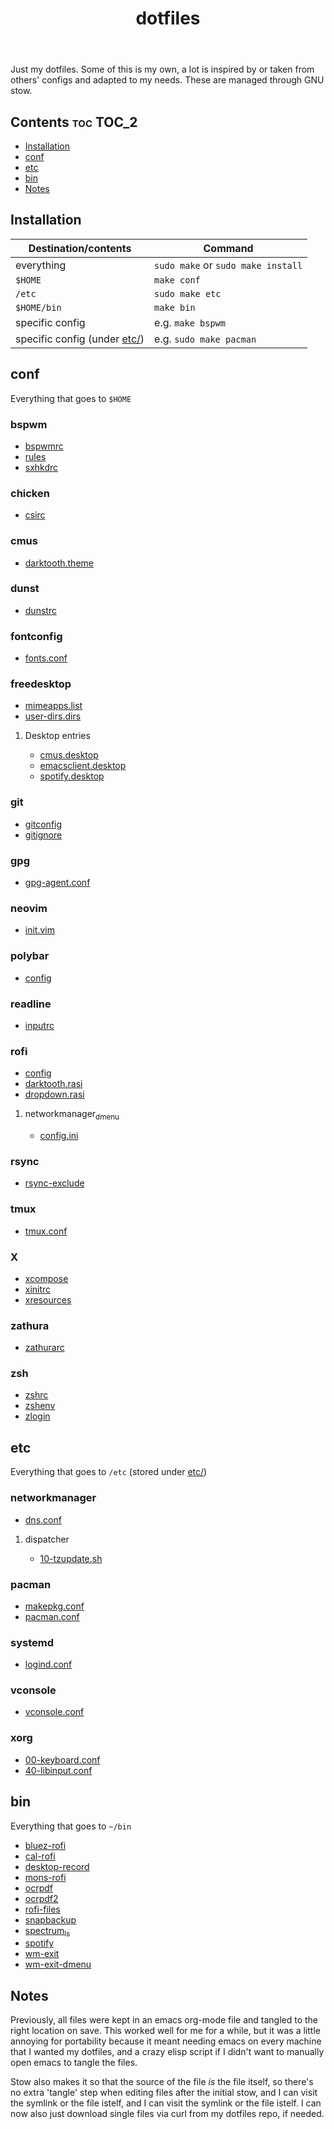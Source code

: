 #+TITLE: dotfiles

Just my dotfiles. Some of this is my own, a lot is inspired by or taken from
others' configs and adapted to my needs. These are managed through GNU stow.

** Contents                                                      :toc:TOC_2:
  - [[#installation][Installation]]
  - [[#conf][conf]]
  - [[#etc][etc]]
  - [[#bin][bin]]
  - [[#notes][Notes]]

** Installation
| Destination/contents         | Command                            |
|------------------------------+------------------------------------|
| everything                   | ~sudo make~ or ~sudo make install~ |
| ~$HOME~                     | ~make conf~                        |
| ~/etc~                       | ~sudo make etc~                    |
| ~$HOME/bin~                 | ~make bin~                         |
| specific config              | e.g. ~make bspwm~                  |
| specific config (under [[file:etc/][etc/]]) | e.g. ~sudo make pacman~            |
** conf
Everything that goes to ~$HOME~
*** bspwm
- [[file:bspwm/.config/bspwm/bspwmrc][bspwmrc]]
- [[file:bspwm/.config/bspwm/rules.scm][rules]]
- [[file:bspwm/.config/sxhkd/sxhkdrc][sxhkdrc]]
*** chicken
- [[file:chicken/.csirc][csirc]]
*** cmus
- [[file:cmus/.config/cmus/darktooth.theme][darktooth.theme]]
*** dunst
- [[file:dunst/.config/dunst/dunstrc][dunstrc]]
*** fontconfig
- [[file:fontconfig/.config/fontconfig/fonts.conf][fonts.conf]]
*** freedesktop
- [[file:freedesktop/.config/mimeapps.list][mimeapps.list]]
- [[file:freedesktop/.config/user-dirs.dirs][user-dirs.dirs]]
**** Desktop entries
- [[file:freedesktop/.local/share/applications/cmus.desktop][cmus.desktop]]
- [[file:freedesktop/.local/share/applications/emacsclient.desktop][emacsclient.desktop]]
- [[file:freedesktop/.local/share/applications/spotify.desktop][spotify.desktop]]
*** git
- [[file:git/.gitconfig][gitconfig]]
- [[file:git/.gitignore][gitignore]]
*** gpg
- [[file:gpg/.gnupg/gpg-agent.conf][gpg-agent.conf]]
*** neovim
- [[file:neovim/.config/nvim/init.vim][init.vim]]
*** polybar
- [[file:polybar/.config/polybar/config][config]]
*** readline
- [[file:readline/.inputrc][inputrc]]
*** rofi
- [[file:rofi/.config/rofi/config][config]]
- [[file:rofi/.config/rofi/darktooth.rasi][darktooth.rasi]]
- [[file:rofi/.config/rofi/dropdown.rasi][dropdown.rasi]]
**** networkmanager_dmenu
- [[file:rofi/.config/networkmanager-dmenu/config.ini][config.ini]]
*** rsync
- [[file:rsync/.rsync-exclude][rsync-exclude]]
*** tmux
- [[file:tmux/.tmux.conf][tmux.conf]]
*** X
- [[file:X/.XCompose][xcompose]]
- [[file:X/.xinitrc][xinitrc]]
- [[file:X/.Xresources][xresources]]
*** zathura
- [[file:zathura/.config/zathura/zathurarc][zathurarc]]
*** zsh
- [[file:zsh/.zshrc][zshrc]]
- [[file:zsh/.zshenv][zshenv]]
- [[file:zsh/.zlogin][zlogin]]
** etc
Everything that goes to ~/etc~ (stored under [[file:etc/][etc/]])
*** networkmanager
- [[file:etc/networkmanager/NetworkManager/conf.d/dns.conf][dns.conf]]
**** dispatcher
- [[file:etc/networkmanager/NetworkManager/dispatcher.d/10-tzupdate.sh][10-tzupdate.sh]]
*** pacman
- [[file:etc/pacman/makepkg.conf][makepkg.conf]]
- [[file:etc/pacman/pacman.conf][pacman.conf]]
*** systemd
- [[file:etc/systemd/systemd/logind.conf][logind.conf]]
*** vconsole
- [[file:etc/vconsole/vconsole.conf][vconsole.conf]]
*** xorg
- [[file:etc/xorg/X11/xorg.conf.d/00-keyboard.conf][00-keyboard.conf]]
- [[file:etc/xorg/X11/xorg.conf.d/40-libinput.conf][40-libinput.conf]]
** bin
Everything that goes to ~~/bin~
- [[file:bin/bin/bluez-rofi][bluez-rofi]]
- [[file:bin/bin/cal-rofi][cal-rofi]]
- [[file:bin/bin/desktop-record][desktop-record]]
- [[file:bin/bin/mons-rofi][mons-rofi]]
- [[file:bin/bin/ocrpdf][ocrpdf]]
- [[file:bin/bin/ocrpdf2][ocrpdf2]]
- [[file:bin/bin/rofi-files][rofi-files]]
- [[file:bin/bin/snapbackup][snapbackup]]
- [[file:bin/bin/spectrum_ls][spectrum_ls]]
- [[file:bin/bin/spotify][spotify]]
- [[file:bin/bin/wm-exit][wm-exit]]
- [[file:bin/bin/wm-exit-dmenu][wm-exit-dmenu]]

** Notes
Previously, all files were kept in an emacs org-mode file and tangled to the
right location on save. This worked well for me for a while, but it was a
little annoying for portability because it meant needing emacs on every machine
that I wanted my dotfiles, and a crazy elisp script if I didn't want to
manually open emacs to tangle the files.

Stow also makes it so that the source of the file /is/ the file itself, so
there's no extra 'tangle' step when editing files after the initial stow, and I
can visit the symlink or the file istelf, and I can visit the symlink or the
file istelf. I can now also just download single files via curl from my
dotfiles repo, if needed.
